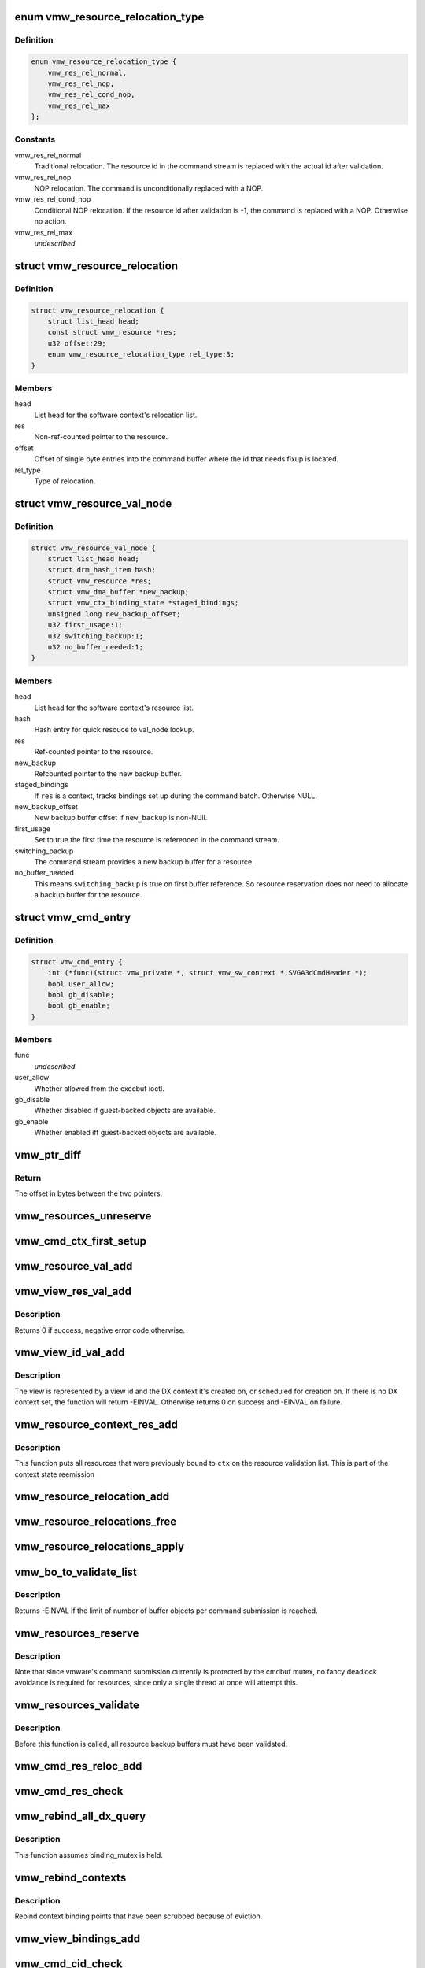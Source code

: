 .. -*- coding: utf-8; mode: rst -*-
.. src-file: drivers/gpu/drm/vmwgfx/vmwgfx_execbuf.c

.. _`vmw_resource_relocation_type`:

enum vmw_resource_relocation_type
=================================

.. c:type:: enum vmw_resource_relocation_type

    Relocation type for resources

.. _`vmw_resource_relocation_type.definition`:

Definition
----------

.. code-block:: c

    enum vmw_resource_relocation_type {
        vmw_res_rel_normal,
        vmw_res_rel_nop,
        vmw_res_rel_cond_nop,
        vmw_res_rel_max
    };

.. _`vmw_resource_relocation_type.constants`:

Constants
---------

vmw_res_rel_normal
    Traditional relocation. The resource id in the
    command stream is replaced with the actual id after validation.

vmw_res_rel_nop
    NOP relocation. The command is unconditionally replaced
    with a NOP.

vmw_res_rel_cond_nop
    Conditional NOP relocation. If the resource id
    after validation is -1, the command is replaced with a NOP. Otherwise no
    action.

vmw_res_rel_max
    *undescribed*

.. _`vmw_resource_relocation`:

struct vmw_resource_relocation
==============================

.. c:type:: struct vmw_resource_relocation

    Relocation info for resources

.. _`vmw_resource_relocation.definition`:

Definition
----------

.. code-block:: c

    struct vmw_resource_relocation {
        struct list_head head;
        const struct vmw_resource *res;
        u32 offset:29;
        enum vmw_resource_relocation_type rel_type:3;
    }

.. _`vmw_resource_relocation.members`:

Members
-------

head
    List head for the software context's relocation list.

res
    Non-ref-counted pointer to the resource.

offset
    Offset of single byte entries into the command buffer where the
    id that needs fixup is located.

rel_type
    Type of relocation.

.. _`vmw_resource_val_node`:

struct vmw_resource_val_node
============================

.. c:type:: struct vmw_resource_val_node

    Validation info for resources

.. _`vmw_resource_val_node.definition`:

Definition
----------

.. code-block:: c

    struct vmw_resource_val_node {
        struct list_head head;
        struct drm_hash_item hash;
        struct vmw_resource *res;
        struct vmw_dma_buffer *new_backup;
        struct vmw_ctx_binding_state *staged_bindings;
        unsigned long new_backup_offset;
        u32 first_usage:1;
        u32 switching_backup:1;
        u32 no_buffer_needed:1;
    }

.. _`vmw_resource_val_node.members`:

Members
-------

head
    List head for the software context's resource list.

hash
    Hash entry for quick resouce to val_node lookup.

res
    Ref-counted pointer to the resource.

new_backup
    Refcounted pointer to the new backup buffer.

staged_bindings
    If \ ``res``\  is a context, tracks bindings set up during
    the command batch. Otherwise NULL.

new_backup_offset
    New backup buffer offset if \ ``new_backup``\  is non-NUll.

first_usage
    Set to true the first time the resource is referenced in
    the command stream.

switching_backup
    The command stream provides a new backup buffer for a
    resource.

no_buffer_needed
    This means \ ``switching_backup``\  is true on first buffer
    reference. So resource reservation does not need to allocate a backup
    buffer for the resource.

.. _`vmw_cmd_entry`:

struct vmw_cmd_entry
====================

.. c:type:: struct vmw_cmd_entry

    Describe a command for the verifier

.. _`vmw_cmd_entry.definition`:

Definition
----------

.. code-block:: c

    struct vmw_cmd_entry {
        int (*func)(struct vmw_private *, struct vmw_sw_context *,SVGA3dCmdHeader *);
        bool user_allow;
        bool gb_disable;
        bool gb_enable;
    }

.. _`vmw_cmd_entry.members`:

Members
-------

func
    *undescribed*

user_allow
    Whether allowed from the execbuf ioctl.

gb_disable
    Whether disabled if guest-backed objects are available.

gb_enable
    Whether enabled iff guest-backed objects are available.

.. _`vmw_ptr_diff`:

vmw_ptr_diff
============

.. c:function:: size_t vmw_ptr_diff(void *a, void *b)

    Compute the offset from a to b in bytes

    :param void \*a:
        A starting pointer.

    :param void \*b:
        A pointer offset in the same address space.

.. _`vmw_ptr_diff.return`:

Return
------

The offset in bytes between the two pointers.

.. _`vmw_resources_unreserve`:

vmw_resources_unreserve
=======================

.. c:function:: void vmw_resources_unreserve(struct vmw_sw_context *sw_context, bool backoff)

    unreserve resources previously reserved for command submission.

    :param struct vmw_sw_context \*sw_context:
        pointer to the software context

    :param bool backoff:
        Whether command submission failed.

.. _`vmw_cmd_ctx_first_setup`:

vmw_cmd_ctx_first_setup
=======================

.. c:function:: int vmw_cmd_ctx_first_setup(struct vmw_private *dev_priv, struct vmw_sw_context *sw_context, struct vmw_resource_val_node *node)

    Perform the setup needed when a context is added to the validate list.

    :param struct vmw_private \*dev_priv:
        Pointer to the device private:

    :param struct vmw_sw_context \*sw_context:
        The validation context:

    :param struct vmw_resource_val_node \*node:
        The validation node holding this context.

.. _`vmw_resource_val_add`:

vmw_resource_val_add
====================

.. c:function:: int vmw_resource_val_add(struct vmw_sw_context *sw_context, struct vmw_resource *res, struct vmw_resource_val_node **p_node)

    Add a resource to the software context's resource list if it's not already on it.

    :param struct vmw_sw_context \*sw_context:
        Pointer to the software context.

    :param struct vmw_resource \*res:
        Pointer to the resource.
        \ ``p_node``\  On successful return points to a valid pointer to a
        struct vmw_resource_val_node, if non-NULL on entry.

    :param struct vmw_resource_val_node \*\*p_node:
        *undescribed*

.. _`vmw_view_res_val_add`:

vmw_view_res_val_add
====================

.. c:function:: int vmw_view_res_val_add(struct vmw_sw_context *sw_context, struct vmw_resource *view)

    Add a view and the surface it's pointing to to the validation list

    :param struct vmw_sw_context \*sw_context:
        The software context holding the validation list.

    :param struct vmw_resource \*view:
        Pointer to the view resource.

.. _`vmw_view_res_val_add.description`:

Description
-----------

Returns 0 if success, negative error code otherwise.

.. _`vmw_view_id_val_add`:

vmw_view_id_val_add
===================

.. c:function:: int vmw_view_id_val_add(struct vmw_sw_context *sw_context, enum vmw_view_type view_type, u32 id)

    Look up a view and add it and the surface it's pointing to to the validation list.

    :param struct vmw_sw_context \*sw_context:
        The software context holding the validation list.

    :param enum vmw_view_type view_type:
        The view type to look up.

    :param u32 id:
        view id of the view.

.. _`vmw_view_id_val_add.description`:

Description
-----------

The view is represented by a view id and the DX context it's created on,
or scheduled for creation on. If there is no DX context set, the function
will return -EINVAL. Otherwise returns 0 on success and -EINVAL on failure.

.. _`vmw_resource_context_res_add`:

vmw_resource_context_res_add
============================

.. c:function:: int vmw_resource_context_res_add(struct vmw_private *dev_priv, struct vmw_sw_context *sw_context, struct vmw_resource *ctx)

    Put resources previously bound to a context on the validation list

    :param struct vmw_private \*dev_priv:
        Pointer to a device private structure

    :param struct vmw_sw_context \*sw_context:
        Pointer to a software context used for this command submission

    :param struct vmw_resource \*ctx:
        Pointer to the context resource

.. _`vmw_resource_context_res_add.description`:

Description
-----------

This function puts all resources that were previously bound to \ ``ctx``\  on
the resource validation list. This is part of the context state reemission

.. _`vmw_resource_relocation_add`:

vmw_resource_relocation_add
===========================

.. c:function:: int vmw_resource_relocation_add(struct list_head *list, const struct vmw_resource *res, unsigned long offset, enum vmw_resource_relocation_type rel_type)

    Add a relocation to the relocation list

    :param struct list_head \*list:
        Pointer to head of relocation list.

    :param const struct vmw_resource \*res:
        The resource.

    :param unsigned long offset:
        Offset into the command buffer currently being parsed where the
        id that needs fixup is located. Granularity is one byte.

    :param enum vmw_resource_relocation_type rel_type:
        Relocation type.

.. _`vmw_resource_relocations_free`:

vmw_resource_relocations_free
=============================

.. c:function:: void vmw_resource_relocations_free(struct list_head *list)

    Free all relocations on a list

    :param struct list_head \*list:
        Pointer to the head of the relocation list.

.. _`vmw_resource_relocations_apply`:

vmw_resource_relocations_apply
==============================

.. c:function:: void vmw_resource_relocations_apply(uint32_t *cb, struct list_head *list)

    Apply all relocations on a list

    :param uint32_t \*cb:
        Pointer to the start of the command buffer bein patch. This need
        not be the same buffer as the one being parsed when the relocation
        list was built, but the contents must be the same modulo the
        resource ids.

    :param struct list_head \*list:
        Pointer to the head of the relocation list.

.. _`vmw_bo_to_validate_list`:

vmw_bo_to_validate_list
=======================

.. c:function:: int vmw_bo_to_validate_list(struct vmw_sw_context *sw_context, struct vmw_dma_buffer *vbo, bool validate_as_mob, uint32_t *p_val_node)

    add a bo to a validate list

    :param struct vmw_sw_context \*sw_context:
        The software context used for this command submission batch.

    :param struct vmw_dma_buffer \*vbo:
        *undescribed*

    :param bool validate_as_mob:
        Validate this buffer as a MOB.

    :param uint32_t \*p_val_node:
        If non-NULL Will be updated with the validate node number
        on return.

.. _`vmw_bo_to_validate_list.description`:

Description
-----------

Returns -EINVAL if the limit of number of buffer objects per command
submission is reached.

.. _`vmw_resources_reserve`:

vmw_resources_reserve
=====================

.. c:function:: int vmw_resources_reserve(struct vmw_sw_context *sw_context)

    Reserve all resources on the sw_context's resource list.

    :param struct vmw_sw_context \*sw_context:
        Pointer to the software context.

.. _`vmw_resources_reserve.description`:

Description
-----------

Note that since vmware's command submission currently is protected by
the cmdbuf mutex, no fancy deadlock avoidance is required for resources,
since only a single thread at once will attempt this.

.. _`vmw_resources_validate`:

vmw_resources_validate
======================

.. c:function:: int vmw_resources_validate(struct vmw_sw_context *sw_context)

    Validate all resources on the sw_context's resource list.

    :param struct vmw_sw_context \*sw_context:
        Pointer to the software context.

.. _`vmw_resources_validate.description`:

Description
-----------

Before this function is called, all resource backup buffers must have
been validated.

.. _`vmw_cmd_res_reloc_add`:

vmw_cmd_res_reloc_add
=====================

.. c:function:: int vmw_cmd_res_reloc_add(struct vmw_private *dev_priv, struct vmw_sw_context *sw_context, uint32_t *id_loc, struct vmw_resource *res, struct vmw_resource_val_node **p_val)

    Add a resource to a software context's relocation- and validation lists.

    :param struct vmw_private \*dev_priv:
        Pointer to a struct vmw_private identifying the device.

    :param struct vmw_sw_context \*sw_context:
        Pointer to the software context.

    :param uint32_t \*id_loc:
        Pointer to where the id that needs translation is located.

    :param struct vmw_resource \*res:
        Valid pointer to a struct vmw_resource.

    :param struct vmw_resource_val_node \*\*p_val:
        If non null, a pointer to the struct vmw_resource_validate_node
        used for this resource is returned here.

.. _`vmw_cmd_res_check`:

vmw_cmd_res_check
=================

.. c:function:: int vmw_cmd_res_check(struct vmw_private *dev_priv, struct vmw_sw_context *sw_context, enum vmw_res_type res_type, const struct vmw_user_resource_conv *converter, uint32_t *id_loc, struct vmw_resource_val_node **p_val)

    Check that a resource is present and if so, put it on the resource validate list unless it's already there.

    :param struct vmw_private \*dev_priv:
        Pointer to a device private structure.

    :param struct vmw_sw_context \*sw_context:
        Pointer to the software context.

    :param enum vmw_res_type res_type:
        Resource type.

    :param const struct vmw_user_resource_conv \*converter:
        User-space visisble type specific information.

    :param uint32_t \*id_loc:
        Pointer to the location in the command buffer currently being
        parsed from where the user-space resource id handle is located.

    :param struct vmw_resource_val_node \*\*p_val:
        Pointer to pointer to resource validalidation node. Populated
        on exit.

.. _`vmw_rebind_all_dx_query`:

vmw_rebind_all_dx_query
=======================

.. c:function:: int vmw_rebind_all_dx_query(struct vmw_resource *ctx_res)

    Rebind DX query associated with the context

    :param struct vmw_resource \*ctx_res:
        context the query belongs to

.. _`vmw_rebind_all_dx_query.description`:

Description
-----------

This function assumes binding_mutex is held.

.. _`vmw_rebind_contexts`:

vmw_rebind_contexts
===================

.. c:function:: int vmw_rebind_contexts(struct vmw_sw_context *sw_context)

    Rebind all resources previously bound to referenced contexts.

    :param struct vmw_sw_context \*sw_context:
        Pointer to the software context.

.. _`vmw_rebind_contexts.description`:

Description
-----------

Rebind context binding points that have been scrubbed because of eviction.

.. _`vmw_view_bindings_add`:

vmw_view_bindings_add
=====================

.. c:function:: int vmw_view_bindings_add(struct vmw_sw_context *sw_context, enum vmw_view_type view_type, enum vmw_ctx_binding_type binding_type, uint32 shader_slot, uint32 view_ids, u32 num_views, u32 first_slot)

    Add an array of view bindings to a context binding state tracker.

    :param struct vmw_sw_context \*sw_context:
        The execbuf state used for this command.

    :param enum vmw_view_type view_type:
        View type for the bindings.

    :param enum vmw_ctx_binding_type binding_type:
        Binding type for the bindings.

    :param uint32 shader_slot:
        The shader slot to user for the bindings.

    :param uint32 view_ids:
        Array of view ids to be bound.

    :param u32 num_views:
        Number of view ids in \ ``view_ids``\ .

    :param u32 first_slot:
        The binding slot to be used for the first view id in \ ``view_ids``\ .

.. _`vmw_cmd_cid_check`:

vmw_cmd_cid_check
=================

.. c:function:: int vmw_cmd_cid_check(struct vmw_private *dev_priv, struct vmw_sw_context *sw_context, SVGA3dCmdHeader *header)

    Check a command header for valid context information.

    :param struct vmw_private \*dev_priv:
        Pointer to a device private structure.

    :param struct vmw_sw_context \*sw_context:
        Pointer to the software context.

    :param SVGA3dCmdHeader \*header:
        A command header with an embedded user-space context handle.

.. _`vmw_cmd_cid_check.convenience-function`:

Convenience function
--------------------

Call vmw_cmd_res_check with the user-space context
handle embedded in \ ``header``\ .

.. _`vmw_query_bo_switch_prepare`:

vmw_query_bo_switch_prepare
===========================

.. c:function:: int vmw_query_bo_switch_prepare(struct vmw_private *dev_priv, struct vmw_dma_buffer *new_query_bo, struct vmw_sw_context *sw_context)

    Prepare to switch pinned buffer for queries.

    :param struct vmw_private \*dev_priv:
        The device private structure.

    :param struct vmw_dma_buffer \*new_query_bo:
        The new buffer holding query results.

    :param struct vmw_sw_context \*sw_context:
        The software context used for this command submission.

.. _`vmw_query_bo_switch_prepare.description`:

Description
-----------

This function checks whether \ ``new_query_bo``\  is suitable for holding
query results, and if another buffer currently is pinned for query
results. If so, the function prepares the state of \ ``sw_context``\  for
switching pinned buffers after successful submission of the current
command batch.

.. _`vmw_query_bo_switch_commit`:

vmw_query_bo_switch_commit
==========================

.. c:function:: void vmw_query_bo_switch_commit(struct vmw_private *dev_priv, struct vmw_sw_context *sw_context)

    Finalize switching pinned query buffer

    :param struct vmw_private \*dev_priv:
        The device private structure.

    :param struct vmw_sw_context \*sw_context:
        The software context used for this command submission batch.

.. _`vmw_query_bo_switch_commit.description`:

Description
-----------

This function will check if we're switching query buffers, and will then,
issue a dummy occlusion query wait used as a query barrier. When the fence
object following that query wait has signaled, we are sure that all
preceding queries have finished, and the old query buffer can be unpinned.
However, since both the new query buffer and the old one are fenced with
that fence, we can do an asynchronus unpin now, and be sure that the
old query buffer won't be moved until the fence has signaled.

As mentioned above, both the new - and old query buffers need to be fenced
using a sequence emitted \*after\* calling this function.

.. _`vmw_translate_mob_ptr`:

vmw_translate_mob_ptr
=====================

.. c:function:: int vmw_translate_mob_ptr(struct vmw_private *dev_priv, struct vmw_sw_context *sw_context, SVGAMobId *id, struct vmw_dma_buffer **vmw_bo_p)

    Prepare to translate a user-space buffer handle to a MOB id.

    :param struct vmw_private \*dev_priv:
        Pointer to a device private structure.

    :param struct vmw_sw_context \*sw_context:
        The software context used for this command batch validation.

    :param SVGAMobId \*id:
        Pointer to the user-space handle to be translated.

    :param struct vmw_dma_buffer \*\*vmw_bo_p:
        Points to a location that, on successful return will carry
        a reference-counted pointer to the DMA buffer identified by the
        user-space handle in \ ``id``\ .

.. _`vmw_translate_mob_ptr.description`:

Description
-----------

This function saves information needed to translate a user-space buffer
handle to a MOB id. The translation does not take place immediately, but
during a call to \ :c:func:`vmw_apply_relocations`\ . This function builds a relocation
list and a list of buffers to validate. The former needs to be freed using
either \ :c:func:`vmw_apply_relocations`\  or \ :c:func:`vmw_free_relocations`\ . The latter
needs to be freed using vmw_clear_validations.

.. _`vmw_translate_guest_ptr`:

vmw_translate_guest_ptr
=======================

.. c:function:: int vmw_translate_guest_ptr(struct vmw_private *dev_priv, struct vmw_sw_context *sw_context, SVGAGuestPtr *ptr, struct vmw_dma_buffer **vmw_bo_p)

    Prepare to translate a user-space buffer handle to a valid SVGAGuestPtr

    :param struct vmw_private \*dev_priv:
        Pointer to a device private structure.

    :param struct vmw_sw_context \*sw_context:
        The software context used for this command batch validation.

    :param SVGAGuestPtr \*ptr:
        Pointer to the user-space handle to be translated.

    :param struct vmw_dma_buffer \*\*vmw_bo_p:
        Points to a location that, on successful return will carry
        a reference-counted pointer to the DMA buffer identified by the
        user-space handle in \ ``id``\ .

.. _`vmw_translate_guest_ptr.description`:

Description
-----------

This function saves information needed to translate a user-space buffer
handle to a valid SVGAGuestPtr. The translation does not take place
immediately, but during a call to \ :c:func:`vmw_apply_relocations`\ .
This function builds a relocation list and a list of buffers to validate.
The former needs to be freed using either \ :c:func:`vmw_apply_relocations`\  or
\ :c:func:`vmw_free_relocations`\ . The latter needs to be freed using
vmw_clear_validations.

.. _`vmw_cmd_dx_define_query`:

vmw_cmd_dx_define_query
=======================

.. c:function:: int vmw_cmd_dx_define_query(struct vmw_private *dev_priv, struct vmw_sw_context *sw_context, SVGA3dCmdHeader *header)

    validate a SVGA_3D_CMD_DX_DEFINE_QUERY command.

    :param struct vmw_private \*dev_priv:
        Pointer to a device private struct.

    :param struct vmw_sw_context \*sw_context:
        The software context used for this command submission.

    :param SVGA3dCmdHeader \*header:
        Pointer to the command header in the command stream.

.. _`vmw_cmd_dx_define_query.description`:

Description
-----------

This function adds the new query into the query COTABLE

.. _`vmw_cmd_dx_bind_query`:

vmw_cmd_dx_bind_query
=====================

.. c:function:: int vmw_cmd_dx_bind_query(struct vmw_private *dev_priv, struct vmw_sw_context *sw_context, SVGA3dCmdHeader *header)

    validate a SVGA_3D_CMD_DX_BIND_QUERY command.

    :param struct vmw_private \*dev_priv:
        Pointer to a device private struct.

    :param struct vmw_sw_context \*sw_context:
        The software context used for this command submission.

    :param SVGA3dCmdHeader \*header:
        Pointer to the command header in the command stream.

.. _`vmw_cmd_dx_bind_query.description`:

Description
-----------

The query bind operation will eventually associate the query ID
with its backing MOB.  In this function, we take the user mode
MOB ID and use \ :c:func:`vmw_translate_mob_ptr`\  to translate it to its
kernel mode equivalent.

.. _`vmw_cmd_begin_gb_query`:

vmw_cmd_begin_gb_query
======================

.. c:function:: int vmw_cmd_begin_gb_query(struct vmw_private *dev_priv, struct vmw_sw_context *sw_context, SVGA3dCmdHeader *header)

    validate a  SVGA_3D_CMD_BEGIN_GB_QUERY command.

    :param struct vmw_private \*dev_priv:
        Pointer to a device private struct.

    :param struct vmw_sw_context \*sw_context:
        The software context used for this command submission.

    :param SVGA3dCmdHeader \*header:
        Pointer to the command header in the command stream.

.. _`vmw_cmd_begin_query`:

vmw_cmd_begin_query
===================

.. c:function:: int vmw_cmd_begin_query(struct vmw_private *dev_priv, struct vmw_sw_context *sw_context, SVGA3dCmdHeader *header)

    validate a  SVGA_3D_CMD_BEGIN_QUERY command.

    :param struct vmw_private \*dev_priv:
        Pointer to a device private struct.

    :param struct vmw_sw_context \*sw_context:
        The software context used for this command submission.

    :param SVGA3dCmdHeader \*header:
        Pointer to the command header in the command stream.

.. _`vmw_cmd_end_gb_query`:

vmw_cmd_end_gb_query
====================

.. c:function:: int vmw_cmd_end_gb_query(struct vmw_private *dev_priv, struct vmw_sw_context *sw_context, SVGA3dCmdHeader *header)

    validate a  SVGA_3D_CMD_END_GB_QUERY command.

    :param struct vmw_private \*dev_priv:
        Pointer to a device private struct.

    :param struct vmw_sw_context \*sw_context:
        The software context used for this command submission.

    :param SVGA3dCmdHeader \*header:
        Pointer to the command header in the command stream.

.. _`vmw_cmd_end_query`:

vmw_cmd_end_query
=================

.. c:function:: int vmw_cmd_end_query(struct vmw_private *dev_priv, struct vmw_sw_context *sw_context, SVGA3dCmdHeader *header)

    validate a  SVGA_3D_CMD_END_QUERY command.

    :param struct vmw_private \*dev_priv:
        Pointer to a device private struct.

    :param struct vmw_sw_context \*sw_context:
        The software context used for this command submission.

    :param SVGA3dCmdHeader \*header:
        Pointer to the command header in the command stream.

.. _`vmw_cmd_wait_gb_query`:

vmw_cmd_wait_gb_query
=====================

.. c:function:: int vmw_cmd_wait_gb_query(struct vmw_private *dev_priv, struct vmw_sw_context *sw_context, SVGA3dCmdHeader *header)

    validate a  SVGA_3D_CMD_WAIT_GB_QUERY command.

    :param struct vmw_private \*dev_priv:
        Pointer to a device private struct.

    :param struct vmw_sw_context \*sw_context:
        The software context used for this command submission.

    :param SVGA3dCmdHeader \*header:
        Pointer to the command header in the command stream.

.. _`vmw_cmd_wait_query`:

vmw_cmd_wait_query
==================

.. c:function:: int vmw_cmd_wait_query(struct vmw_private *dev_priv, struct vmw_sw_context *sw_context, SVGA3dCmdHeader *header)

    validate a  SVGA_3D_CMD_WAIT_QUERY command.

    :param struct vmw_private \*dev_priv:
        Pointer to a device private struct.

    :param struct vmw_sw_context \*sw_context:
        The software context used for this command submission.

    :param SVGA3dCmdHeader \*header:
        Pointer to the command header in the command stream.

.. _`vmw_cmd_res_switch_backup`:

vmw_cmd_res_switch_backup
=========================

.. c:function:: int vmw_cmd_res_switch_backup(struct vmw_private *dev_priv, struct vmw_sw_context *sw_context, struct vmw_resource_val_node *val_node, uint32_t *buf_id, unsigned long backup_offset)

    Utility function to handle backup buffer switching

    :param struct vmw_private \*dev_priv:
        Pointer to a device private struct.

    :param struct vmw_sw_context \*sw_context:
        The software context being used for this batch.

    :param struct vmw_resource_val_node \*val_node:
        The validation node representing the resource.

    :param uint32_t \*buf_id:
        Pointer to the user-space backup buffer handle in the command
        stream.

    :param unsigned long backup_offset:
        Offset of backup into MOB.

.. _`vmw_cmd_res_switch_backup.description`:

Description
-----------

This function prepares for registering a switch of backup buffers
in the resource metadata just prior to unreserving. It's basically a wrapper
around vmw_cmd_res_switch_backup with a different interface.

.. _`vmw_cmd_switch_backup`:

vmw_cmd_switch_backup
=====================

.. c:function:: int vmw_cmd_switch_backup(struct vmw_private *dev_priv, struct vmw_sw_context *sw_context, enum vmw_res_type res_type, const struct vmw_user_resource_conv *converter, uint32_t *res_id, uint32_t *buf_id, unsigned long backup_offset)

    Utility function to handle backup buffer switching

    :param struct vmw_private \*dev_priv:
        Pointer to a device private struct.

    :param struct vmw_sw_context \*sw_context:
        The software context being used for this batch.

    :param enum vmw_res_type res_type:
        The resource type.

    :param const struct vmw_user_resource_conv \*converter:
        Information about user-space binding for this resource type.

    :param uint32_t \*res_id:
        Pointer to the user-space resource handle in the command stream.

    :param uint32_t \*buf_id:
        Pointer to the user-space backup buffer handle in the command
        stream.

    :param unsigned long backup_offset:
        Offset of backup into MOB.

.. _`vmw_cmd_switch_backup.description`:

Description
-----------

This function prepares for registering a switch of backup buffers
in the resource metadata just prior to unreserving. It's basically a wrapper
around vmw_cmd_res_switch_backup with a different interface.

.. _`vmw_cmd_bind_gb_surface`:

vmw_cmd_bind_gb_surface
=======================

.. c:function:: int vmw_cmd_bind_gb_surface(struct vmw_private *dev_priv, struct vmw_sw_context *sw_context, SVGA3dCmdHeader *header)

    Validate an SVGA_3D_CMD_BIND_GB_SURFACE command

    :param struct vmw_private \*dev_priv:
        Pointer to a device private struct.

    :param struct vmw_sw_context \*sw_context:
        The software context being used for this batch.

    :param SVGA3dCmdHeader \*header:
        Pointer to the command header in the command stream.

.. _`vmw_cmd_update_gb_image`:

vmw_cmd_update_gb_image
=======================

.. c:function:: int vmw_cmd_update_gb_image(struct vmw_private *dev_priv, struct vmw_sw_context *sw_context, SVGA3dCmdHeader *header)

    Validate an SVGA_3D_CMD_UPDATE_GB_IMAGE command

    :param struct vmw_private \*dev_priv:
        Pointer to a device private struct.

    :param struct vmw_sw_context \*sw_context:
        The software context being used for this batch.

    :param SVGA3dCmdHeader \*header:
        Pointer to the command header in the command stream.

.. _`vmw_cmd_update_gb_surface`:

vmw_cmd_update_gb_surface
=========================

.. c:function:: int vmw_cmd_update_gb_surface(struct vmw_private *dev_priv, struct vmw_sw_context *sw_context, SVGA3dCmdHeader *header)

    Validate an SVGA_3D_CMD_UPDATE_GB_SURFACE command

    :param struct vmw_private \*dev_priv:
        Pointer to a device private struct.

    :param struct vmw_sw_context \*sw_context:
        The software context being used for this batch.

    :param SVGA3dCmdHeader \*header:
        Pointer to the command header in the command stream.

.. _`vmw_cmd_readback_gb_image`:

vmw_cmd_readback_gb_image
=========================

.. c:function:: int vmw_cmd_readback_gb_image(struct vmw_private *dev_priv, struct vmw_sw_context *sw_context, SVGA3dCmdHeader *header)

    Validate an SVGA_3D_CMD_READBACK_GB_IMAGE command

    :param struct vmw_private \*dev_priv:
        Pointer to a device private struct.

    :param struct vmw_sw_context \*sw_context:
        The software context being used for this batch.

    :param SVGA3dCmdHeader \*header:
        Pointer to the command header in the command stream.

.. _`vmw_cmd_readback_gb_surface`:

vmw_cmd_readback_gb_surface
===========================

.. c:function:: int vmw_cmd_readback_gb_surface(struct vmw_private *dev_priv, struct vmw_sw_context *sw_context, SVGA3dCmdHeader *header)

    Validate an SVGA_3D_CMD_READBACK_GB_SURFACE command

    :param struct vmw_private \*dev_priv:
        Pointer to a device private struct.

    :param struct vmw_sw_context \*sw_context:
        The software context being used for this batch.

    :param SVGA3dCmdHeader \*header:
        Pointer to the command header in the command stream.

.. _`vmw_cmd_invalidate_gb_image`:

vmw_cmd_invalidate_gb_image
===========================

.. c:function:: int vmw_cmd_invalidate_gb_image(struct vmw_private *dev_priv, struct vmw_sw_context *sw_context, SVGA3dCmdHeader *header)

    Validate an SVGA_3D_CMD_INVALIDATE_GB_IMAGE command

    :param struct vmw_private \*dev_priv:
        Pointer to a device private struct.

    :param struct vmw_sw_context \*sw_context:
        The software context being used for this batch.

    :param SVGA3dCmdHeader \*header:
        Pointer to the command header in the command stream.

.. _`vmw_cmd_invalidate_gb_surface`:

vmw_cmd_invalidate_gb_surface
=============================

.. c:function:: int vmw_cmd_invalidate_gb_surface(struct vmw_private *dev_priv, struct vmw_sw_context *sw_context, SVGA3dCmdHeader *header)

    Validate an SVGA_3D_CMD_INVALIDATE_GB_SURFACE command

    :param struct vmw_private \*dev_priv:
        Pointer to a device private struct.

    :param struct vmw_sw_context \*sw_context:
        The software context being used for this batch.

    :param SVGA3dCmdHeader \*header:
        Pointer to the command header in the command stream.

.. _`vmw_cmd_shader_define`:

vmw_cmd_shader_define
=====================

.. c:function:: int vmw_cmd_shader_define(struct vmw_private *dev_priv, struct vmw_sw_context *sw_context, SVGA3dCmdHeader *header)

    Validate an SVGA_3D_CMD_SHADER_DEFINE command

    :param struct vmw_private \*dev_priv:
        Pointer to a device private struct.

    :param struct vmw_sw_context \*sw_context:
        The software context being used for this batch.

    :param SVGA3dCmdHeader \*header:
        Pointer to the command header in the command stream.

.. _`vmw_cmd_shader_destroy`:

vmw_cmd_shader_destroy
======================

.. c:function:: int vmw_cmd_shader_destroy(struct vmw_private *dev_priv, struct vmw_sw_context *sw_context, SVGA3dCmdHeader *header)

    Validate an SVGA_3D_CMD_SHADER_DESTROY command

    :param struct vmw_private \*dev_priv:
        Pointer to a device private struct.

    :param struct vmw_sw_context \*sw_context:
        The software context being used for this batch.

    :param SVGA3dCmdHeader \*header:
        Pointer to the command header in the command stream.

.. _`vmw_cmd_set_shader`:

vmw_cmd_set_shader
==================

.. c:function:: int vmw_cmd_set_shader(struct vmw_private *dev_priv, struct vmw_sw_context *sw_context, SVGA3dCmdHeader *header)

    Validate an SVGA_3D_CMD_SET_SHADER command

    :param struct vmw_private \*dev_priv:
        Pointer to a device private struct.

    :param struct vmw_sw_context \*sw_context:
        The software context being used for this batch.

    :param SVGA3dCmdHeader \*header:
        Pointer to the command header in the command stream.

.. _`vmw_cmd_set_shader_const`:

vmw_cmd_set_shader_const
========================

.. c:function:: int vmw_cmd_set_shader_const(struct vmw_private *dev_priv, struct vmw_sw_context *sw_context, SVGA3dCmdHeader *header)

    Validate an SVGA_3D_CMD_SET_SHADER_CONST command

    :param struct vmw_private \*dev_priv:
        Pointer to a device private struct.

    :param struct vmw_sw_context \*sw_context:
        The software context being used for this batch.

    :param SVGA3dCmdHeader \*header:
        Pointer to the command header in the command stream.

.. _`vmw_cmd_bind_gb_shader`:

vmw_cmd_bind_gb_shader
======================

.. c:function:: int vmw_cmd_bind_gb_shader(struct vmw_private *dev_priv, struct vmw_sw_context *sw_context, SVGA3dCmdHeader *header)

    Validate an SVGA_3D_CMD_BIND_GB_SHADER command

    :param struct vmw_private \*dev_priv:
        Pointer to a device private struct.

    :param struct vmw_sw_context \*sw_context:
        The software context being used for this batch.

    :param SVGA3dCmdHeader \*header:
        Pointer to the command header in the command stream.

.. _`vmw_cmd_dx_set_single_constant_buffer`:

vmw_cmd_dx_set_single_constant_buffer
=====================================

.. c:function:: int vmw_cmd_dx_set_single_constant_buffer(struct vmw_private *dev_priv, struct vmw_sw_context *sw_context, SVGA3dCmdHeader *header)

    Validate an SVGA_3D_CMD_DX_SET_SINGLE_CONSTANT_BUFFER command.

    :param struct vmw_private \*dev_priv:
        Pointer to a device private struct.

    :param struct vmw_sw_context \*sw_context:
        The software context being used for this batch.

    :param SVGA3dCmdHeader \*header:
        Pointer to the command header in the command stream.

.. _`vmw_cmd_dx_set_shader_res`:

vmw_cmd_dx_set_shader_res
=========================

.. c:function:: int vmw_cmd_dx_set_shader_res(struct vmw_private *dev_priv, struct vmw_sw_context *sw_context, SVGA3dCmdHeader *header)

    Validate an SVGA_3D_CMD_DX_SET_SHADER_RESOURCES command

    :param struct vmw_private \*dev_priv:
        Pointer to a device private struct.

    :param struct vmw_sw_context \*sw_context:
        The software context being used for this batch.

    :param SVGA3dCmdHeader \*header:
        Pointer to the command header in the command stream.

.. _`vmw_cmd_dx_set_shader`:

vmw_cmd_dx_set_shader
=====================

.. c:function:: int vmw_cmd_dx_set_shader(struct vmw_private *dev_priv, struct vmw_sw_context *sw_context, SVGA3dCmdHeader *header)

    Validate an SVGA_3D_CMD_DX_SET_SHADER command

    :param struct vmw_private \*dev_priv:
        Pointer to a device private struct.

    :param struct vmw_sw_context \*sw_context:
        The software context being used for this batch.

    :param SVGA3dCmdHeader \*header:
        Pointer to the command header in the command stream.

.. _`vmw_cmd_dx_set_vertex_buffers`:

vmw_cmd_dx_set_vertex_buffers
=============================

.. c:function:: int vmw_cmd_dx_set_vertex_buffers(struct vmw_private *dev_priv, struct vmw_sw_context *sw_context, SVGA3dCmdHeader *header)

    Validates an SVGA_3D_CMD_DX_SET_VERTEX_BUFFERS command

    :param struct vmw_private \*dev_priv:
        Pointer to a device private struct.

    :param struct vmw_sw_context \*sw_context:
        The software context being used for this batch.

    :param SVGA3dCmdHeader \*header:
        Pointer to the command header in the command stream.

.. _`vmw_cmd_dx_set_index_buffer`:

vmw_cmd_dx_set_index_buffer
===========================

.. c:function:: int vmw_cmd_dx_set_index_buffer(struct vmw_private *dev_priv, struct vmw_sw_context *sw_context, SVGA3dCmdHeader *header)

    Validate an SVGA_3D_CMD_DX_IA_SET_VERTEX_BUFFERS command.

    :param struct vmw_private \*dev_priv:
        Pointer to a device private struct.

    :param struct vmw_sw_context \*sw_context:
        The software context being used for this batch.

    :param SVGA3dCmdHeader \*header:
        Pointer to the command header in the command stream.

.. _`vmw_cmd_dx_set_rendertargets`:

vmw_cmd_dx_set_rendertargets
============================

.. c:function:: int vmw_cmd_dx_set_rendertargets(struct vmw_private *dev_priv, struct vmw_sw_context *sw_context, SVGA3dCmdHeader *header)

    Validate an SVGA_3D_CMD_DX_SET_RENDERTARGETS command

    :param struct vmw_private \*dev_priv:
        Pointer to a device private struct.

    :param struct vmw_sw_context \*sw_context:
        The software context being used for this batch.

    :param SVGA3dCmdHeader \*header:
        Pointer to the command header in the command stream.

.. _`vmw_cmd_dx_clear_rendertarget_view`:

vmw_cmd_dx_clear_rendertarget_view
==================================

.. c:function:: int vmw_cmd_dx_clear_rendertarget_view(struct vmw_private *dev_priv, struct vmw_sw_context *sw_context, SVGA3dCmdHeader *header)

    Validate an SVGA_3D_CMD_DX_CLEAR_RENDERTARGET_VIEW command

    :param struct vmw_private \*dev_priv:
        Pointer to a device private struct.

    :param struct vmw_sw_context \*sw_context:
        The software context being used for this batch.

    :param SVGA3dCmdHeader \*header:
        Pointer to the command header in the command stream.

.. _`vmw_cmd_dx_clear_depthstencil_view`:

vmw_cmd_dx_clear_depthstencil_view
==================================

.. c:function:: int vmw_cmd_dx_clear_depthstencil_view(struct vmw_private *dev_priv, struct vmw_sw_context *sw_context, SVGA3dCmdHeader *header)

    Validate an SVGA_3D_CMD_DX_CLEAR_DEPTHSTENCIL_VIEW command

    :param struct vmw_private \*dev_priv:
        Pointer to a device private struct.

    :param struct vmw_sw_context \*sw_context:
        The software context being used for this batch.

    :param SVGA3dCmdHeader \*header:
        Pointer to the command header in the command stream.

.. _`vmw_cmd_dx_set_so_targets`:

vmw_cmd_dx_set_so_targets
=========================

.. c:function:: int vmw_cmd_dx_set_so_targets(struct vmw_private *dev_priv, struct vmw_sw_context *sw_context, SVGA3dCmdHeader *header)

    Validate an SVGA_3D_CMD_DX_SET_SOTARGETS command.

    :param struct vmw_private \*dev_priv:
        Pointer to a device private struct.

    :param struct vmw_sw_context \*sw_context:
        The software context being used for this batch.

    :param SVGA3dCmdHeader \*header:
        Pointer to the command header in the command stream.

.. _`vmw_cmd_dx_check_subresource`:

vmw_cmd_dx_check_subresource
============================

.. c:function:: int vmw_cmd_dx_check_subresource(struct vmw_private *dev_priv, struct vmw_sw_context *sw_context, SVGA3dCmdHeader *header)

    Validate an SVGA_3D_CMD_DX_[X]_SUBRESOURCE command

    :param struct vmw_private \*dev_priv:
        Pointer to a device private struct.

    :param struct vmw_sw_context \*sw_context:
        The software context being used for this batch.

    :param SVGA3dCmdHeader \*header:
        Pointer to the command header in the command stream.

.. _`vmw_cmd_dx_view_remove`:

vmw_cmd_dx_view_remove
======================

.. c:function:: int vmw_cmd_dx_view_remove(struct vmw_private *dev_priv, struct vmw_sw_context *sw_context, SVGA3dCmdHeader *header)

    validate a view remove command and schedule the view resource for removal.

    :param struct vmw_private \*dev_priv:
        Pointer to a device private struct.

    :param struct vmw_sw_context \*sw_context:
        The software context being used for this batch.

    :param SVGA3dCmdHeader \*header:
        Pointer to the command header in the command stream.

.. _`vmw_cmd_dx_view_remove.description`:

Description
-----------

Check that the view exists, and if it was not created using this
command batch, conditionally make this command a NOP.

.. _`vmw_cmd_dx_define_shader`:

vmw_cmd_dx_define_shader
========================

.. c:function:: int vmw_cmd_dx_define_shader(struct vmw_private *dev_priv, struct vmw_sw_context *sw_context, SVGA3dCmdHeader *header)

    Validate an SVGA_3D_CMD_DX_DEFINE_SHADER command

    :param struct vmw_private \*dev_priv:
        Pointer to a device private struct.

    :param struct vmw_sw_context \*sw_context:
        The software context being used for this batch.

    :param SVGA3dCmdHeader \*header:
        Pointer to the command header in the command stream.

.. _`vmw_cmd_dx_destroy_shader`:

vmw_cmd_dx_destroy_shader
=========================

.. c:function:: int vmw_cmd_dx_destroy_shader(struct vmw_private *dev_priv, struct vmw_sw_context *sw_context, SVGA3dCmdHeader *header)

    Validate an SVGA_3D_CMD_DX_DESTROY_SHADER command

    :param struct vmw_private \*dev_priv:
        Pointer to a device private struct.

    :param struct vmw_sw_context \*sw_context:
        The software context being used for this batch.

    :param SVGA3dCmdHeader \*header:
        Pointer to the command header in the command stream.

.. _`vmw_cmd_dx_bind_shader`:

vmw_cmd_dx_bind_shader
======================

.. c:function:: int vmw_cmd_dx_bind_shader(struct vmw_private *dev_priv, struct vmw_sw_context *sw_context, SVGA3dCmdHeader *header)

    Validate an SVGA_3D_CMD_DX_BIND_SHADER command

    :param struct vmw_private \*dev_priv:
        Pointer to a device private struct.

    :param struct vmw_sw_context \*sw_context:
        The software context being used for this batch.

    :param SVGA3dCmdHeader \*header:
        Pointer to the command header in the command stream.

.. _`vmw_cmd_dx_genmips`:

vmw_cmd_dx_genmips
==================

.. c:function:: int vmw_cmd_dx_genmips(struct vmw_private *dev_priv, struct vmw_sw_context *sw_context, SVGA3dCmdHeader *header)

    Validate an SVGA_3D_CMD_DX_GENMIPS command

    :param struct vmw_private \*dev_priv:
        Pointer to a device private struct.

    :param struct vmw_sw_context \*sw_context:
        The software context being used for this batch.

    :param SVGA3dCmdHeader \*header:
        Pointer to the command header in the command stream.

.. _`vmw_cmd_dx_transfer_from_buffer`:

vmw_cmd_dx_transfer_from_buffer
===============================

.. c:function:: int vmw_cmd_dx_transfer_from_buffer(struct vmw_private *dev_priv, struct vmw_sw_context *sw_context, SVGA3dCmdHeader *header)

    Validate an SVGA_3D_CMD_DX_TRANSFER_FROM_BUFFER command

    :param struct vmw_private \*dev_priv:
        Pointer to a device private struct.

    :param struct vmw_sw_context \*sw_context:
        The software context being used for this batch.

    :param SVGA3dCmdHeader \*header:
        Pointer to the command header in the command stream.

.. _`vmw_resource_list_unreference`:

vmw_resource_list_unreference
=============================

.. c:function:: void vmw_resource_list_unreference(struct vmw_sw_context *sw_context, struct list_head *list)

    Free up a resource list and unreference all resources referenced by it.

    :param struct vmw_sw_context \*sw_context:
        *undescribed*

    :param struct list_head \*list:
        The resource list.

.. _`vmw_execbuf_fence_commands`:

vmw_execbuf_fence_commands
==========================

.. c:function:: int vmw_execbuf_fence_commands(struct drm_file *file_priv, struct vmw_private *dev_priv, struct vmw_fence_obj **p_fence, uint32_t *p_handle)

    create and submit a command stream fence

    :param struct drm_file \*file_priv:
        *undescribed*

    :param struct vmw_private \*dev_priv:
        *undescribed*

    :param struct vmw_fence_obj \*\*p_fence:
        *undescribed*

    :param uint32_t \*p_handle:
        *undescribed*

.. _`vmw_execbuf_fence_commands.description`:

Description
-----------

Creates a fence object and submits a command stream marker.
If this fails for some reason, We sync the fifo and return NULL.
It is then safe to fence buffers with a NULL pointer.

If \ ``p_handle``\  is not NULL \ ``file_priv``\  must also not be NULL. Creates
a userspace handle if \ ``p_handle``\  is not NULL, otherwise not.

.. _`vmw_execbuf_copy_fence_user`:

vmw_execbuf_copy_fence_user
===========================

.. c:function:: void vmw_execbuf_copy_fence_user(struct vmw_private *dev_priv, struct vmw_fpriv *vmw_fp, int ret, struct drm_vmw_fence_rep __user *user_fence_rep, struct vmw_fence_obj *fence, uint32_t fence_handle)

    copy fence object information to user-space.

    :param struct vmw_private \*dev_priv:
        Pointer to a vmw_private struct.

    :param struct vmw_fpriv \*vmw_fp:
        Pointer to the struct vmw_fpriv representing the calling file.

    :param int ret:
        Return value from fence object creation.

    :param struct drm_vmw_fence_rep __user \*user_fence_rep:
        User space address of a struct drm_vmw_fence_rep to
        which the information should be copied.

    :param struct vmw_fence_obj \*fence:
        Pointer to the fenc object.

    :param uint32_t fence_handle:
        User-space fence handle.

.. _`vmw_execbuf_copy_fence_user.description`:

Description
-----------

This function copies fence information to user-space. If copying fails,
The user-space struct drm_vmw_fence_rep::error member is hopefully
left untouched, and if it's preloaded with an -EFAULT by user-space,
the error will hopefully be detected.
Also if copying fails, user-space will be unable to signal the fence
object so we wait for it immediately, and then unreference the
user-space reference.

.. _`vmw_execbuf_submit_fifo`:

vmw_execbuf_submit_fifo
=======================

.. c:function:: int vmw_execbuf_submit_fifo(struct vmw_private *dev_priv, void *kernel_commands, u32 command_size, struct vmw_sw_context *sw_context)

    Patch a command batch and submit it using the fifo.

    :param struct vmw_private \*dev_priv:
        Pointer to a device private structure.

    :param void \*kernel_commands:
        Pointer to the unpatched command batch.

    :param u32 command_size:
        Size of the unpatched command batch.

    :param struct vmw_sw_context \*sw_context:
        Structure holding the relocation lists.

.. _`vmw_execbuf_submit_fifo.side-effects`:

Side effects
------------

If this function returns 0, then the command batch
pointed to by \ ``kernel_commands``\  will have been modified.

.. _`vmw_execbuf_submit_cmdbuf`:

vmw_execbuf_submit_cmdbuf
=========================

.. c:function:: int vmw_execbuf_submit_cmdbuf(struct vmw_private *dev_priv, struct vmw_cmdbuf_header *header, u32 command_size, struct vmw_sw_context *sw_context)

    Patch a command batch and submit it using the command buffer manager.

    :param struct vmw_private \*dev_priv:
        Pointer to a device private structure.

    :param struct vmw_cmdbuf_header \*header:
        Opaque handle to the command buffer allocation.

    :param u32 command_size:
        Size of the unpatched command batch.

    :param struct vmw_sw_context \*sw_context:
        Structure holding the relocation lists.

.. _`vmw_execbuf_submit_cmdbuf.side-effects`:

Side effects
------------

If this function returns 0, then the command buffer
represented by \ ``header``\  will have been modified.

.. _`vmw_execbuf_cmdbuf`:

vmw_execbuf_cmdbuf
==================

.. c:function:: void *vmw_execbuf_cmdbuf(struct vmw_private *dev_priv, void __user *user_commands, void *kernel_commands, u32 command_size, struct vmw_cmdbuf_header **header)

    Prepare, if possible, a user-space command batch for submission using a command buffer.

    :param struct vmw_private \*dev_priv:
        Pointer to a device private structure.

    :param void __user \*user_commands:
        User-space pointer to the commands to be submitted.

    :param void \*kernel_commands:
        *undescribed*

    :param u32 command_size:
        Size of the unpatched command batch.

    :param struct vmw_cmdbuf_header \*\*header:
        Out parameter returning the opaque pointer to the command buffer.

.. _`vmw_execbuf_cmdbuf.description`:

Description
-----------

This function checks whether we can use the command buffer manager for
submission and if so, creates a command buffer of suitable size and
copies the user data into that buffer.

On successful return, the function returns a pointer to the data in the
command buffer and \*@header is set to non-NULL.
If command buffers could not be used, the function will return the value
of \ ``kernel_commands``\  on function call. That value may be NULL. In that case,
the value of \*@header will be set to NULL.
If an error is encountered, the function will return a pointer error value.
If the function is interrupted by a signal while sleeping, it will return
-ERESTARTSYS casted to a pointer error value.

.. _`vmw_execbuf_unpin_panic`:

vmw_execbuf_unpin_panic
=======================

.. c:function:: void vmw_execbuf_unpin_panic(struct vmw_private *dev_priv)

    Idle the fifo and unpin the query buffer.

    :param struct vmw_private \*dev_priv:
        The device private structure.

.. _`vmw_execbuf_unpin_panic.description`:

Description
-----------

This function is called to idle the fifo and unpin the query buffer
if the normal way to do this hits an error, which should typically be
extremely rare.

.. _`__vmw_execbuf_release_pinned_bo`:

__vmw_execbuf_release_pinned_bo
===============================

.. c:function:: void __vmw_execbuf_release_pinned_bo(struct vmw_private *dev_priv, struct vmw_fence_obj *fence)

    Flush queries and unpin the pinned query bo.

    :param struct vmw_private \*dev_priv:
        The device private structure.

    :param struct vmw_fence_obj \*fence:
        If non-NULL should point to a struct vmw_fence_obj issued
        \_after\_ a query barrier that flushes all queries touching the current
        buffer pointed to by \ ``dev_priv``\ ->pinned_bo

.. _`__vmw_execbuf_release_pinned_bo.description`:

Description
-----------

This function should be used to unpin the pinned query bo, or
as a query barrier when we need to make sure that all queries have
finished before the next fifo command. (For example on hardware
context destructions where the hardware may otherwise leak unfinished
queries).

This function does not return any failure codes, but make attempts
to do safe unpinning in case of errors.

The function will synchronize on the previous query barrier, and will
thus not finish until that barrier has executed.

the \ ``dev_priv``\ ->cmdbuf_mutex needs to be held by the current thread
before calling this function.

.. _`vmw_execbuf_release_pinned_bo`:

vmw_execbuf_release_pinned_bo
=============================

.. c:function:: void vmw_execbuf_release_pinned_bo(struct vmw_private *dev_priv)

    Flush queries and unpin the pinned query bo.

    :param struct vmw_private \*dev_priv:
        The device private structure.

.. _`vmw_execbuf_release_pinned_bo.description`:

Description
-----------

This function should be used to unpin the pinned query bo, or
as a query barrier when we need to make sure that all queries have
finished before the next fifo command. (For example on hardware
context destructions where the hardware may otherwise leak unfinished
queries).

This function does not return any failure codes, but make attempts
to do safe unpinning in case of errors.

The function will synchronize on the previous query barrier, and will
thus not finish until that barrier has executed.

.. This file was automatic generated / don't edit.

